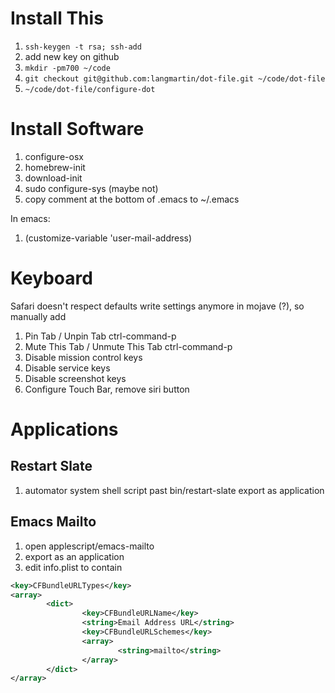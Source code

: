 * Install This

1. =ssh-keygen -t rsa; ssh-add=
2. add new key on github
4. =mkdir -pm700 ~/code=
3. =git checkout git@github.com:langmartin/dot-file.git ~/code/dot-file=
4. =~/code/dot-file/configure-dot=

* Install Software

1. configure-osx
2. homebrew-init
3. download-init
4. sudo configure-sys (maybe not)
5. copy comment at the bottom of .emacs to ~/.emacs

In emacs:

1. (customize-variable 'user-mail-address)

* Keyboard

Safari doesn't respect defaults write settings anymore in mojave (?),
so manually add

1. Pin Tab / Unpin Tab ctrl-command-p
2. Mute This Tab / Unmute This Tab ctrl-command-p
3. Disable mission control keys
4. Disable service keys
5. Disable screenshot keys
6. Configure Touch Bar, remove siri button

* Applications

** Restart Slate
1. automator system shell script past bin/restart-slate export as application

** Emacs Mailto
1. open applescript/emacs-mailto
2. export as an application
3. edit info.plist to contain
#+BEGIN_SRC xml
<key>CFBundleURLTypes</key>
<array>
        <dict>
                <key>CFBundleURLName</key>
                <string>Email Address URL</string>
                <key>CFBundleURLSchemes</key>
                <array>
                        <string>mailto</string>
                </array>
        </dict>
</array>
#+END_SRC
